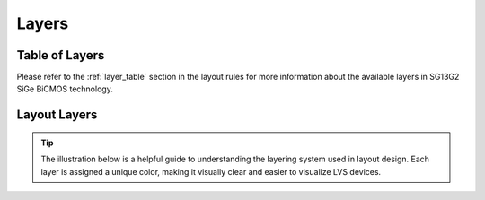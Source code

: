 Layers
======

Table of Layers
---------------

Please refer to the :ref:`layer_table` section in the layout rules for more information about the available layers in SG13G2 SiGe BiCMOS technology.

.. _layers_key:

Layout Layers
-------------

.. tip::
    The illustration below is a helpful guide to understanding the layering system used in layout design. Each layer is assigned a unique color, making it visually clear and easier to visualize LVS devices.

.. image:: images/layers_key.png
    :width: 200
    :align: center
    :alt: Layout layers

.. rst-class:: center

    Figure 2.2.1 Layer Color Coding Reference for KLayout

.. image:: images/layers_key_orig.png
    :width: 250
    :align: center
    :alt: Layout layers

.. rst-class:: center

    Figure 2.2.2 Layer Color Coding Reference for Layout (Original)
